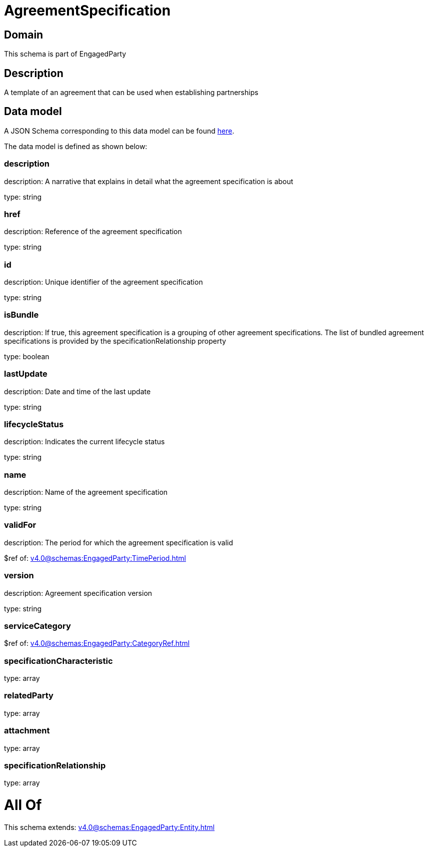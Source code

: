= AgreementSpecification

[#domain]
== Domain

This schema is part of EngagedParty

[#description]
== Description

A template of an agreement that can be used when establishing partnerships


[#data_model]
== Data model

A JSON Schema corresponding to this data model can be found https://tmforum.org[here].

The data model is defined as shown below:


=== description
description: A narrative that explains in detail what the agreement specification is about

type: string


=== href
description: Reference of the agreement specification

type: string


=== id
description: Unique identifier of the agreement specification

type: string


=== isBundle
description: If true, this agreement specification is a grouping of other agreement specifications. The list of bundled agreement specifications is provided by the specificationRelationship property

type: boolean


=== lastUpdate
description: Date and time of the last update

type: string


=== lifecycleStatus
description: Indicates the current lifecycle status

type: string


=== name
description: Name of the agreement specification

type: string


=== validFor
description: The period for which the agreement specification is valid

$ref of: xref:v4.0@schemas:EngagedParty:TimePeriod.adoc[]


=== version
description: Agreement specification version

type: string


=== serviceCategory
$ref of: xref:v4.0@schemas:EngagedParty:CategoryRef.adoc[]


=== specificationCharacteristic
type: array


=== relatedParty
type: array


=== attachment
type: array


=== specificationRelationship
type: array


= All Of 
This schema extends: xref:v4.0@schemas:EngagedParty:Entity.adoc[]
